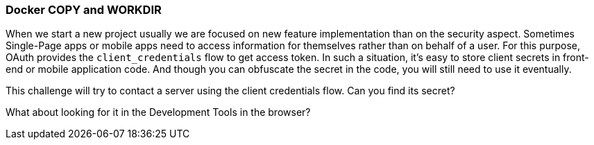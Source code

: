 === Docker COPY and WORKDIR

When we start a new project usually we are focused on new feature implementation than on the security aspect.
Sometimes Single-Page apps or mobile apps need to access information for themselves rather than on behalf of a user.
For this purpose, OAuth provides the `client_credentials` flow to get access token.
In such a situation, it's easy to store client secrets in front-end or mobile application code.  And though you can obfuscate the secret in the code, you will still need to use it eventually.

This challenge will try to contact a server using the client credentials flow. Can you find its secret?

What about looking for it in the Development Tools in the browser?

